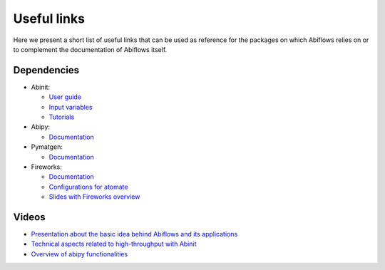 .. _useful_links:

============
Useful links
============

Here we present a short list of useful links that can be used as reference
for the packages on which Abiflows relies on or to complement
the documentation of Abiflows itself.

Dependencies
============

* Abinit:

  * `User guide <https://docs.abinit.org/>`_
  * `Input variables <https://docs.abinit.org/variables>`_
  * `Tutorials <https://docs.abinit.org/tutorial/>`_
* Abipy:

  * `Documentation <http://abinit.github.io/abipy>`__
* Pymatgen:

  * `Documentation <http://pymatgen.org>`__
* Fireworks:

  * `Documentation <https://materialsproject.github.io/fireworks>`__
  * `Configurations for atomate <https://atomate.org/installation.html#configure-database-connections-and-computing-center-parameters>`_
  * `Slides with Fireworks overview <https://www.slideshare.net/anubhavster/fireworks-overview>`_


Videos
======

* `Presentation about the basic idea behind Abiflows and its applications <https://youtu.be/b9Slp6GAmAM>`_
* `Technical aspects related to high-throughput with Abinit <https://youtu.be/VW0PfWMMAfo>`_
* `Overview of abipy functionalities <https://youtu.be/sz1fe4ko1Dc>`_
